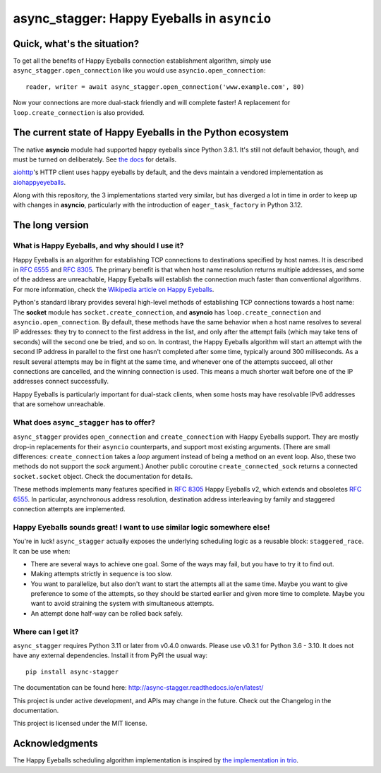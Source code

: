 async_stagger: Happy Eyeballs in ``asyncio``
############################################

Quick, what's the situation?
============================

To get all the benefits of Happy Eyeballs connection establishment algorithm,
simply use ``async_stagger.open_connection`` like you would use
``asyncio.open_connection``::

    reader, writer = await async_stagger.open_connection('www.example.com', 80)

Now your connections are more dual-stack friendly and will complete faster!
A replacement for ``loop.create_connection`` is also provided.


The current state of Happy Eyeballs in the Python ecosystem
===========================================================

The native **asyncio** module had supported happy eyeballs since Python 3.8.1.
It's still not default behavior, though, and must be turned on deliberately.
See `the docs`__ for details.

__ https://docs.python.org/3/library/asyncio-eventloop.html#asyncio.loop.create_connection

`aiohttp <https://github.com/aio-libs/aiohttp>`_'s HTTP client uses happy
eyeballs by default,
and the devs maintain a vendored implementation as
`aiohappyeyeballs <https://github.com/aio-libs/aiohappyeyeballs>`_.

Along with this repository,
the 3 implementations started very similar,
but has diverged a lot in time in order to keep up with changes in **asyncio**,
particularly with the introduction of ``eager_task_factory`` in Python 3.12.


The long version
================

What is Happy Eyeballs, and why should I use it?
------------------------------------------------

Happy Eyeballs is an algorithm for establishing TCP connections to destinations
specified by host names. It is described in :rfc:`6555` and :rfc:`8305`. The
primary benefit is that when host name resolution returns multiple addresses,
and some of the address are unreachable, Happy Eyeballs will establish the
connection much faster than conventional algorithms. For more information,
check the `Wikipedia article on Happy Eyeballs`_.

.. _Wikipedia article on Happy Eyeballs: https://en.wikipedia.org/wiki/Happy_Eyeballs

Python's standard library provides several high-level methods of establishing
TCP connections towards a host name: The **socket** module has
``socket.create_connection``,
and **asyncio** has ``loop.create_connection`` and ``asyncio.open_connection``.
By default,
these methods have the same behavior when a host name resolves to several IP
addresses: they try to connect to the first address in the list,
and only after the attempt fails (which may take tens of seconds) will
the second one be tried, and so on. In contrast, the Happy Eyeballs algorithm
will start an attempt with the second IP address in parallel to the first one
hasn't completed after some time, typically around 300 milliseconds.
As a result several attempts may be in flight at the same time, and whenever
one of the attempts succeed, all other connections are cancelled, and the
winning connection is used.
This means a much shorter wait before one of the IP addresses connect
successfully.

Happy Eyeballs is particularly important for dual-stack clients, when some hosts
may have resolvable IPv6 addresses that are somehow unreachable.


What does ``async_stagger`` has to offer?
-----------------------------------------

``async_stagger`` provides ``open_connection`` and
``create_connection`` with Happy Eyeballs support. They are mostly drop-in
replacements for their ``asyncio`` counterparts, and support most existing
arguments.
(There are small differences: ``create_connection`` takes
a *loop* argument instead of being a method on an event loop.
Also, these two methods do not support the *sock* argument.)
Another public coroutine ``create_connected_sock`` returns a connected
``socket.socket`` object.
Check the documentation for details.

These methods implements many features specified in :rfc:`8305` Happy Eyeballs
v2, which extends and obsoletes :rfc:`6555`. In particular, asynchronous
address resolution, destination address interleaving by family and staggered
connection attempts are implemented.


Happy Eyeballs sounds great! I want to use similar logic somewhere else!
------------------------------------------------------------------------

You're in luck! ``async_stagger`` actually exposes the underlying scheduling
logic as a reusable block: ``staggered_race``. It can be use when:

* There are several ways to achieve one goal. Some of the ways may fail, but
  you have to try it to find out.

* Making attempts strictly in sequence is too slow.

* You want to parallelize, but also don't want to start the attempts all
  at the same time. Maybe you want to give preference to some of the attempts,
  so they should be started earlier and given more time to complete. Maybe you
  want to avoid straining the system with simultaneous attempts.

* An attempt done half-way can be rolled back safely.


Where can I get it?
-------------------

``async_stagger`` requires Python 3.11 or later from v0.4.0 onwards.
Please use v0.3.1 for Python 3.6 - 3.10.
It does not have any external dependencies.
Install it from PyPI the usual way::

    pip install async-stagger

The documentation can be found here:
http://async-stagger.readthedocs.io/en/latest/

This project is under active development, and APIs may change in the future.
Check out the Changelog in the documentation.

This project is licensed under the MIT license.


Acknowledgments
===============

The Happy Eyeballs scheduling algorithm implementation is inspired by
`the implementation in trio`__.

__ https://github.com/python-trio/trio/pull/145/files

